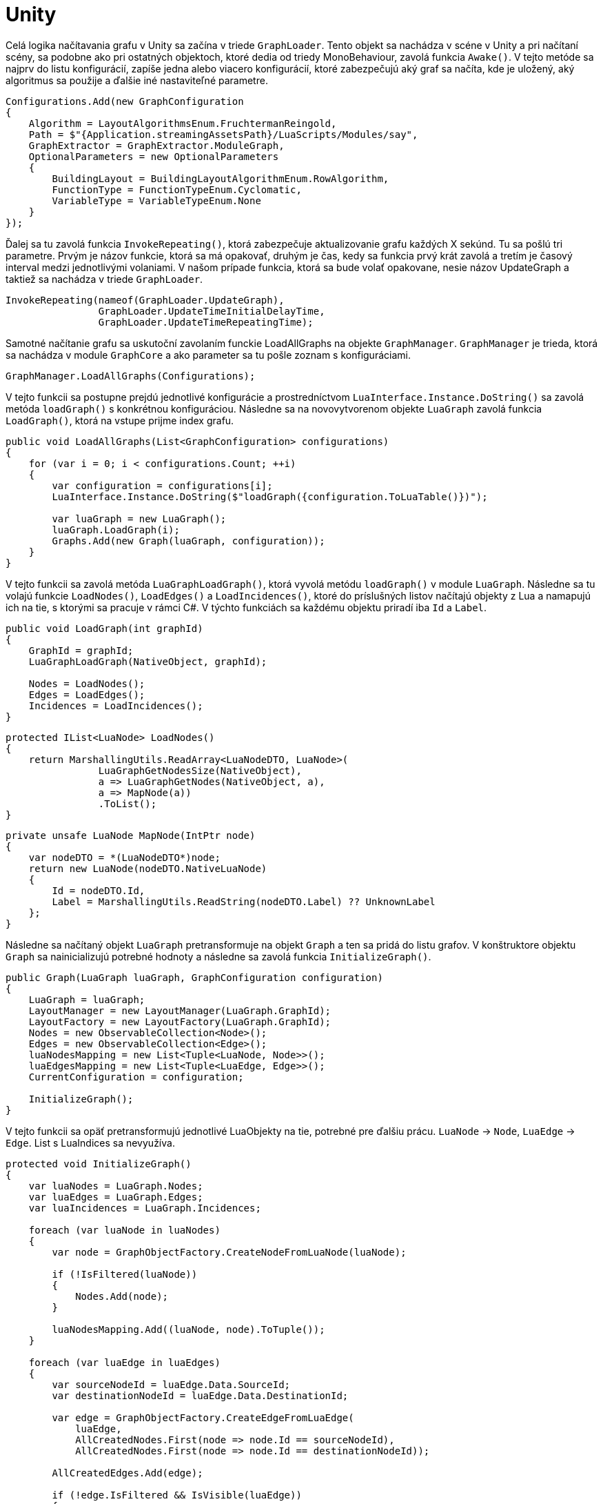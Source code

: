 = Unity

Celá logika načítavania grafu v Unity sa začína v triede `GraphLoader`. Tento objekt sa nachádza v scéne v Unity a pri načítaní scény, sa podobne ako pri ostatných objektoch, ktoré dedia od triedy MonoBehaviour, zavolá funkcia `Awake()`. V tejto metóde sa najprv do listu konfigurácií, zapíše jedna alebo viacero konfigurácií, ktoré zabezpečujú aký graf sa načíta, kde je uložený, aký algoritmus sa použije a ďalšie iné nastaviteľné parametre.

[source,c#]
----
Configurations.Add(new GraphConfiguration
{
    Algorithm = LayoutAlgorithmsEnum.FruchtermanReingold,
    Path = $"{Application.streamingAssetsPath}/LuaScripts/Modules/say",
    GraphExtractor = GraphExtractor.ModuleGraph,
    OptionalParameters = new OptionalParameters
    {
        BuildingLayout = BuildingLayoutAlgorithmEnum.RowAlgorithm,
        FunctionType = FunctionTypeEnum.Cyclomatic,
        VariableType = VariableTypeEnum.None
    }
});

----

Ďalej sa tu zavolá funkcia `InvokeRepeating()`, ktorá zabezpečuje aktualizovanie grafu každých X sekúnd. Tu sa pošlú tri parametre. Prvým je názov funkcie, ktorá sa má opakovať, druhým je čas, kedy sa funkcia prvý krát zavolá a tretím je časový interval medzi jednotlivými volaniami. V našom prípade funkcia, ktorá sa bude volať opakovane, nesie názov UpdateGraph a taktiež sa nachádza v triede `GraphLoader`.

[source,c#]
----
InvokeRepeating(nameof(GraphLoader.UpdateGraph),
                GraphLoader.UpdateTimeInitialDelayTime,
                GraphLoader.UpdateTimeRepeatingTime);

----

Samotné načítanie grafu sa uskutoční zavolaním funckie LoadAllGraphs na objekte `GraphManager`. `GraphManager` je trieda, ktorá sa nachádza v module `GraphCore` a ako parameter sa tu pošle zoznam s konfiguráciami.

[source,c#]
----
GraphManager.LoadAllGraphs(Configurations);

----

V tejto funkcii sa postupne prejdú jednotlivé konfigurácie a prostredníctvom `LuaInterface.Instance.DoString()` sa zavolá metóda `loadGraph()` s konkrétnou konfiguráciou. Následne sa na novovytvorenom objekte `LuaGraph` zavolá funkcia `LoadGraph()`, ktorá na vstupe prijme index grafu.

[source,c#]
----
public void LoadAllGraphs(List<GraphConfiguration> configurations)
{
    for (var i = 0; i < configurations.Count; ++i)
    {
        var configuration = configurations[i];
        LuaInterface.Instance.DoString($"loadGraph({configuration.ToLuaTable()})");

        var luaGraph = new LuaGraph();
        luaGraph.LoadGraph(i);
        Graphs.Add(new Graph(luaGraph, configuration));
    }
}

----

V tejto funkcii sa zavolá metóda `LuaGraphLoadGraph()`, ktorá vyvolá metódu `loadGraph()` v module `LuaGraph`. Následne sa tu volajú funkcie `LoadNodes()`, `LoadEdges()` a `LoadIncidences()`, ktoré do príslušných listov načítajú objekty z Lua a namapujú ich na tie, s ktorými sa pracuje v rámci C#. V týchto funkciách sa každému objektu priradí iba `Id` a `Label`.

[source,c#]
----
public void LoadGraph(int graphId)
{
    GraphId = graphId;
    LuaGraphLoadGraph(NativeObject, graphId);

    Nodes = LoadNodes();
    Edges = LoadEdges();
    Incidences = LoadIncidences();
}

----

[source,c#]
----
protected IList<LuaNode> LoadNodes()
{
    return MarshallingUtils.ReadArray<LuaNodeDTO, LuaNode>(
                LuaGraphGetNodesSize(NativeObject),
                a => LuaGraphGetNodes(NativeObject, a),
                a => MapNode(a))
                .ToList();
}
----

[source,c#]
----
private unsafe LuaNode MapNode(IntPtr node)
{
    var nodeDTO = *(LuaNodeDTO*)node;
    return new LuaNode(nodeDTO.NativeLuaNode)
    {
        Id = nodeDTO.Id,
        Label = MarshallingUtils.ReadString(nodeDTO.Label) ?? UnknownLabel
    };
}
----

Následne sa načítaný objekt `LuaGraph` pretransformuje na objekt `Graph` a ten sa pridá do listu grafov. V konštruktore objektu `Graph` sa nainicializujú potrebné hodnoty a následne sa zavolá funkcia `InitializeGraph()`.

[source,c#]
----
public Graph(LuaGraph luaGraph, GraphConfiguration configuration)
{
    LuaGraph = luaGraph;
    LayoutManager = new LayoutManager(LuaGraph.GraphId);
    LayoutFactory = new LayoutFactory(LuaGraph.GraphId);
    Nodes = new ObservableCollection<Node>();
    Edges = new ObservableCollection<Edge>();
    luaNodesMapping = new List<Tuple<LuaNode, Node>>();
    luaEdgesMapping = new List<Tuple<LuaEdge, Edge>>();
    CurrentConfiguration = configuration;

    InitializeGraph();
}
----

V tejto funkcii sa opäť pretransformujú jednotlivé LuaObjekty na tie, potrebné pre ďalšiu prácu. `LuaNode` -&gt; `Node`, `LuaEdge` -&gt; `Edge`. List s LuaIndices sa nevyužíva.

[source,c#]
----
protected void InitializeGraph()
{
    var luaNodes = LuaGraph.Nodes;
    var luaEdges = LuaGraph.Edges;
    var luaIncidences = LuaGraph.Incidences;

    foreach (var luaNode in luaNodes)
    {
        var node = GraphObjectFactory.CreateNodeFromLuaNode(luaNode);

        if (!IsFiltered(luaNode))
        {
            Nodes.Add(node);
        }

        luaNodesMapping.Add((luaNode, node).ToTuple());
    }

    foreach (var luaEdge in luaEdges)
    {
        var sourceNodeId = luaEdge.Data.SourceId;
        var destinationNodeId = luaEdge.Data.DestinationId;

        var edge = GraphObjectFactory.CreateEdgeFromLuaEdge(
            luaEdge,
            AllCreatedNodes.First(node => node.Id == sourceNodeId),
            AllCreatedNodes.First(node => node.Id == destinationNodeId));

        AllCreatedEdges.Add(edge);

        if (!edge.IsFiltered && IsVisible(luaEdge))
        {
            Edges.Add(edge);
        }

        luaEdgesMapping.Add((luaEdge, edge).ToTuple());
    }

    RecreateHierarchy();
}
----

V nasledujúcich funkciách je možné vidieť, aké dáta si jednotlivé objekty uchovávajú.

[source,c#]
----
public static Node CreateNodeFromLuaNode(LuaNode luaNode)
{
    return new Node
    {
        LuaNode = luaNode,
        Id = luaNode.Id,
        Label = luaNode.Label,
        Type = luaNode.RawData.GetString("type"),
        Position = luaNode.Data.Position,
        Size = luaNode.Data.Size,
        IsFiltered = (int)luaNode.RawData.GetFloat("filtered.value", true) == 1, // Fix this
        Color = luaNode.Data.Color,
        Shape = luaNode.Data.Shape,
        Flag = luaNode.Data.Flag,
        IsFixed = luaNode.Data.Layouter.GetBool("isFixed"),
        EvolutionData = luaNode.Data.Evolution,
    };
}

public static Edge CreateEdgeFromLuaEdge(LuaEdge luaEdge, Node sourceNode, Node destinationNode)
{
    return new Edge
    {
        LuaEdge = luaEdge,
        Id = luaEdge.Id,
        SourceNode = sourceNode,
        DestinationNode = destinationNode,
        Label = luaEdge.Label,
        Flag = luaEdge.Data.Flag,
        Color = luaEdge.Data.Color,
        IsFiltered = sourceNode.IsFiltered || destinationNode.IsFiltered,
    };
}
----

Poslednou metódou, ktorá sa volá vo funkcii `InitializeGraph()` je metóda `RecreateHierarchy()`, ktorá zabezpečuje to, aby sa podľa jednotlivých hrán vytvorili dvojice uzlov, ktoré tieto hranu spájajú.

[source,c#]
----
private void RecreateHierarchy()
{
    Hierarchy = new List<Tuple<Node, Node>>();
    foreach (var edge in LuaGraph.Edges)
    {
        if (IsParent(edge) && !IsFiltered(edge))
        {
            var sourceNode = Nodes.FirstOrDefault(x => x.Id == edge.Data.SourceId);
            var destinatioNode = Nodes.FirstOrDefault(x => x.Id == edge.Data.DestinationId);
            Hierarchy.Add(new Tuple<Node, Node>(sourceNode, destinatioNode));
        }
    }
}
----

Týmto sme prebehli celú `GraphCore` vrstvu a môžeme sa vrátiť do funkcie `Awake()` v triede `GraphLoader`. Tu nám ostala ešte jedna funkcia a to `CreateGraphs()`. Tá zabezpečuje vytvorenie jednotlivých objektov z príslušného prefabu pre graf. Každý takýto objekt musí obsahovať komponent `GraphUnity`. Nad týmto komponentom sa zavolá metóda `InitializeGraph()`, ktorá inštancuje všetky viditeľné uzly a hrany podľa príslušných prefabov prostredníctvom metód `CreateNode()` a `CreateEdge()`.

[source,c#]
----
public void InitializeGraph(CoreGraph graph)
{
    BaseGraph = graph;
    nodes = graph.Nodes;
    edges = graph.Edges;

    if (nodes != null)
    {
        nodes.CollectionChanged += OnNodesChanged;
        foreach (var node in nodes)
        {
            if (!node.IsFiltered)
                CreateNode(node);
        }
    }

    if (edges != null)
    {
        edges.CollectionChanged += OnEdgesChanged;
        foreach (var edge in edges)
        {
            if (!edge.IsFiltered)
                CreateEdge(edge);
        }
    }

    if (graph.Hierarchy != null)
    {
        foreach (var link in graph.Hierarchy)
        {
            var source = nodeScripts.FirstOrDefault(a => a.Id == link.Item1.Id);
            var destination = nodeScripts.FirstOrDefault(a => a.Id == link.Item2.Id);

            destination.gameObject.transform.SetParent(source.gameObject.transform, true);
            destination.gameObject.transform.localPosition = new Vector3(destination.BaseObject.Position.X, destination.BaseObject.Position.Y, destination.BaseObject.Position.Z);
            destination.gameObject.transform.localScale = new Vector3(1, 1, 1);
        }
    }
}

private GameObject CreateNode(Node node)
{
    GameObject nodePrefab = (GameObject)Instantiate(Resources.Load(GraphUnity.NodePrefabPath), gameObject.transform);
    var nodeScript = nodePrefab.GetComponent<NodeUnity>();
    nodeScript.BaseObject = node;
    nodeScript.Mesh = NodeMesh;
    nodeScript.tag = GameObjectTags.Node;
    nodeScripts.Add(nodeScript);
    nodePrefab.transform.localPosition = new Vector3(node.Position.X, node.Position.Y, node.Position.Z);
    node.PropertyChanged += nodeScript.OnNodeChanged;

    return nodePrefab;
}

private void CreateEdge(Edge edge)
{
    var source = nodeScripts.FirstOrDefault(a => a.Id == edge.SourceNode.Id);
    var destination = nodeScripts.FirstOrDefault(a => a.Id == edge.DestinationNode.Id);

    GameObject edgePrefab = (GameObject)Instantiate(Resources.Load(GraphUnity.EdgePrefabPath), gameObject.transform);
    var edgeScript = edgePrefab.GetComponent<EdgeUnity>();
    edgeScript.BaseObject = edge;
    edgeScript.Mesh = EdgeMesh;
    edgeScript.SourceNode = source;
    edgeScript.DestinationNode = destination;

    edgeScripts.Add(edgeScript);
}
----